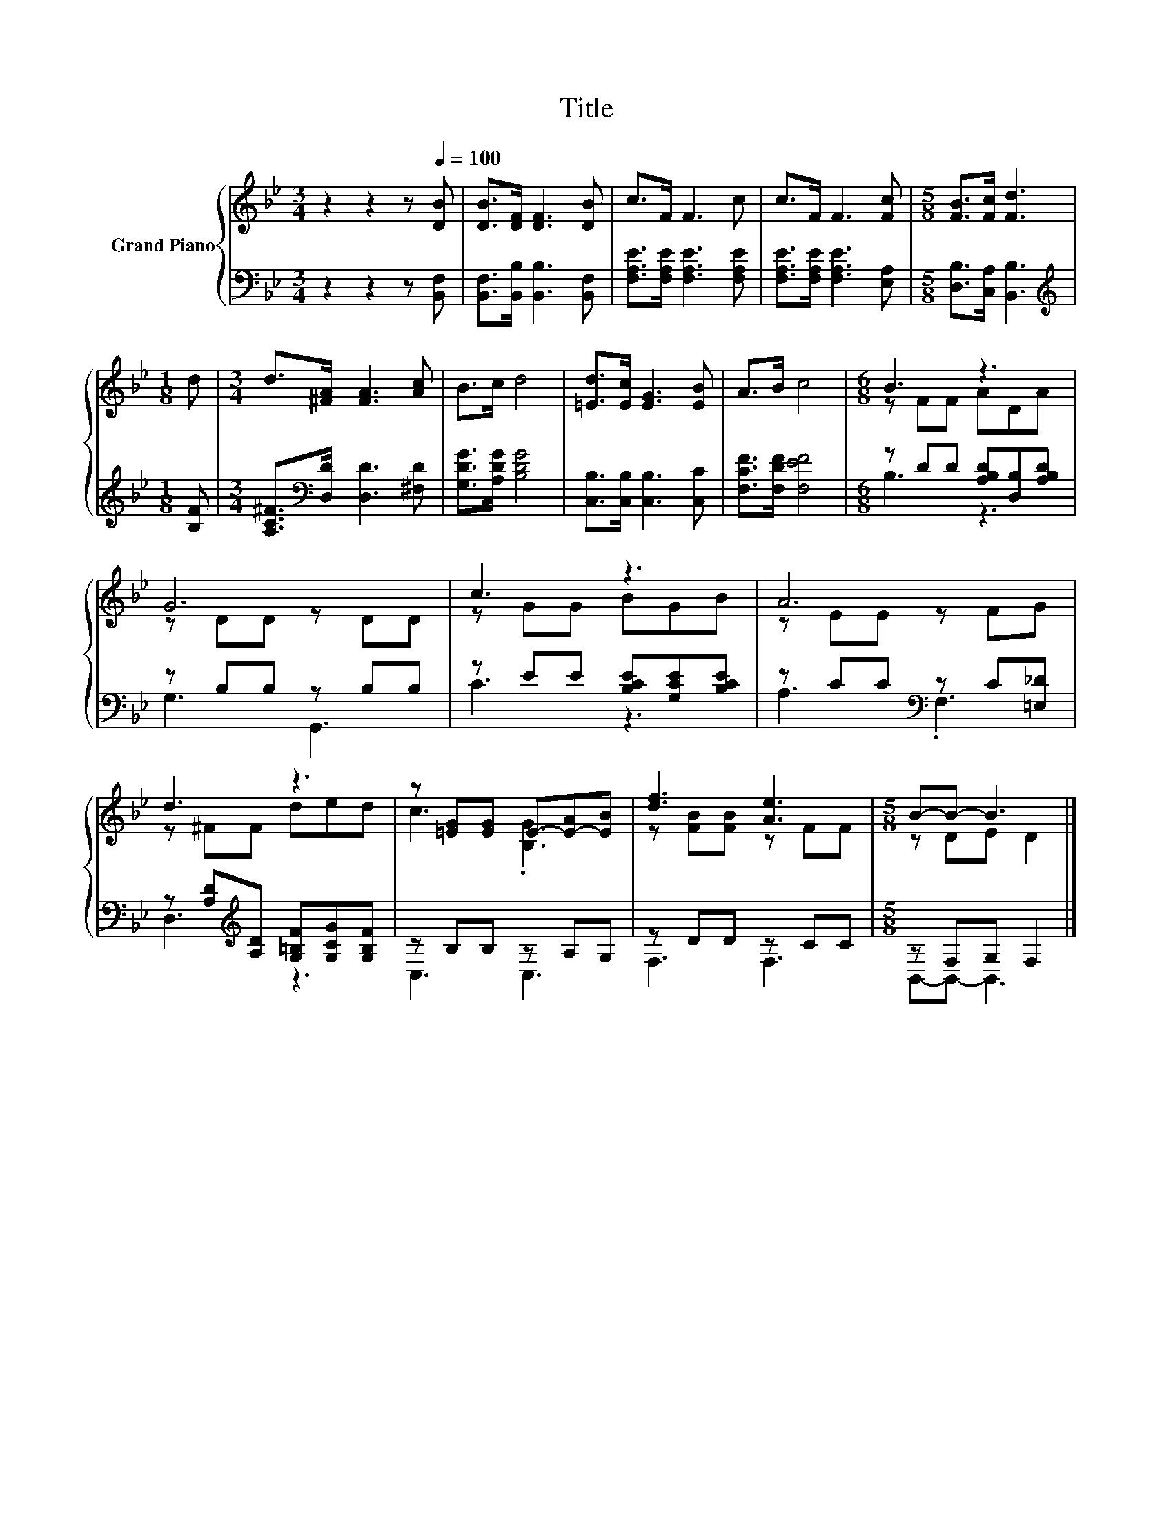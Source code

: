X:1
T:Title
%%score { ( 1 3 ) | ( 2 4 ) }
L:1/8
M:3/4
K:Bb
V:1 treble nm="Grand Piano"
V:3 treble 
V:2 bass 
V:4 bass 
V:1
 z2 z2 z[Q:1/4=100] [DB] | [DB]>[DF] [DF]3 [DB] | c>F F3 c | c>F F3 [Fc] |[M:5/8] [FB]>[Fc] [Fd]3 | %5
[M:1/8] d |[M:3/4] d>[^FA] [FA]3 [Ac] | B>c d4 | [=Ed]>[Ec] [EG]3 [EB] | A>B c4 |[M:6/8] B3 z3 | %11
 G6 | c3 z3 | A6 | d3 z3 | z [=EG][EG] E-[E-A][EB] | [df]3 [Ae]3 |[M:5/8] B-B- B3 |] %18
V:2
 z2 z2 z [B,,F,] | [B,,F,]>[B,,B,] [B,,B,]3 [B,,F,] | [F,A,E]>[F,A,E] [F,A,E]3 [F,A,E] | %3
 [F,A,E]>[F,A,E] [F,A,E]3 [E,A,] |[M:5/8] [D,B,]>[C,A,] [B,,B,]3 |[M:1/8][K:treble] [B,F] | %6
[M:3/4] [A,C^F]>[K:bass][D,D] [D,D]3 [^F,D] | [G,DG]>[A,DG] [B,DG]4 | [C,B,]>[C,B,] [C,B,]3 [C,C] | %9
 [F,CF]>[F,DF] [F,EF]4 |[M:6/8] z DD [A,B,D][D,B,][A,B,D] | z B,B, z B,B, | %12
 z EE [B,CE][G,CE][B,CE] | z CC[K:bass] z C[=E,_D] | z [A,D][K:treble][A,D] [G,=B,F][G,CG][G,B,F] | %15
 z B,B, z A,G, | z DD z CC |[M:5/8] z F,G, F,2 |] %18
V:3
 x6 | x6 | x6 | x6 |[M:5/8] x5 |[M:1/8] x |[M:3/4] x6 | x6 | x6 | x6 |[M:6/8] z FF ADA | %11
 z DD z DD | z GG BGB | z EE z FG | z ^FF ded | c3 .[B,G]3 | z [FB][FB] z FF |[M:5/8] z DE D2 |] %18
V:4
 x6 | x6 | x6 | x6 |[M:5/8] x5 |[M:1/8][K:treble] x |[M:3/4] x3/2[K:bass] x9/2 | x6 | x6 | x6 | %10
[M:6/8] B,3 z3 | G,3 G,,3 | C3 z3 | A,3[K:bass] .F,3 | D,3[K:treble] z3 | C,3 C,3 | F,3 F,3 | %17
[M:5/8] B,,-B,,- B,,3 |] %18

